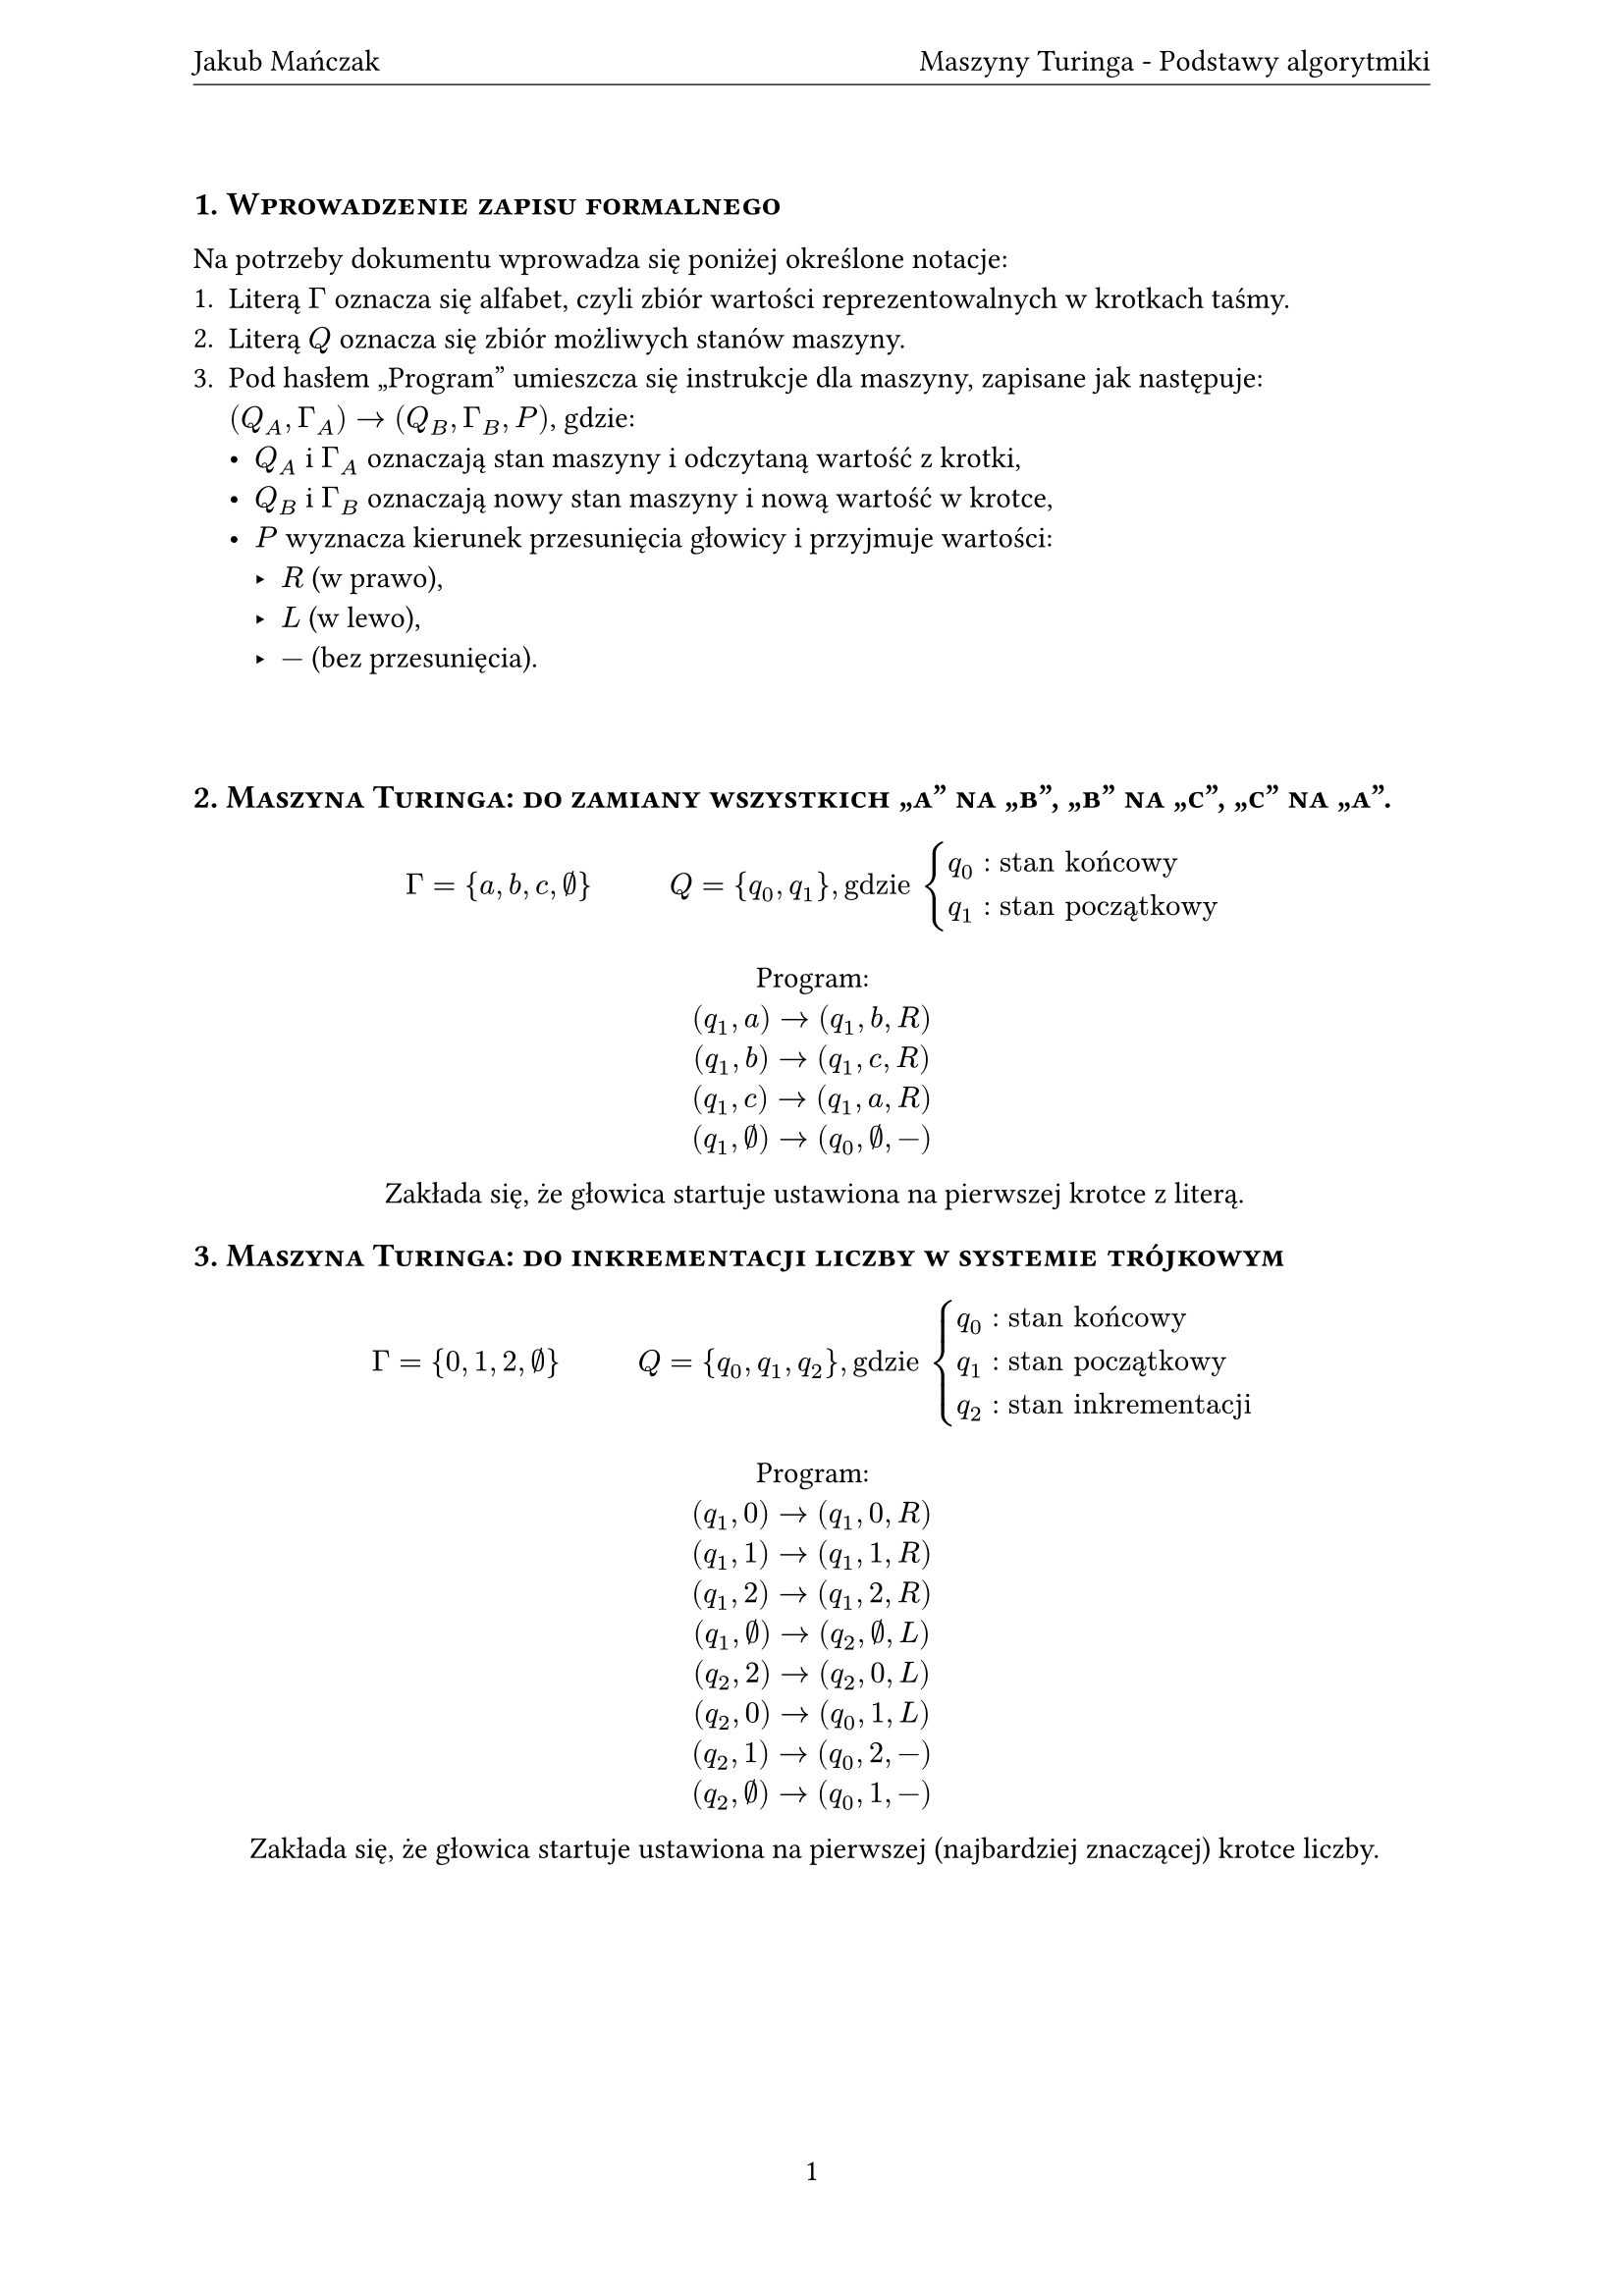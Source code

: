 #let title = "Maszyny Turinga - Podstawy algorytmiki"
#let author = "Jakub Mańczak"

#set text(lang: "pl")
#set document(title: title, author: author)
#set page(
  header: align(center + horizon)[
    #author #h(1fr) #title
    #v(-8pt)
    #line(length: 100%, stroke: .5pt)
  ],
  footer: align(center)[#context [#counter(page).display()]]
)
#set heading(numbering: "1.")
#set par(justify: true)
#show heading: it => [
  #set align(left)
  #set text(
    if it.level == 1 { 12pt } else { 11pt },
    weight: if it.level == 1 { 600 } else { 500 }
  )
  #block(smallcaps(if it.numbering != none {
    [#counter(heading).display(it.numbering) #it.body]
    v(6pt)
  } else {
    it.body
  }))
]

= Wprowadzenie zapisu formalnego

Na potrzeby dokumentu wprowadza się poniżej określone notacje:
+ Literą $Gamma$ oznacza się alfabet, czyli zbiór wartości reprezentowalnych w krotkach taśmy.
+ Literą $Q$ oznacza się zbiór możliwych stanów maszyny.
+ Pod hasłem „Program” umieszcza się instrukcje dla maszyny, zapisane jak następuje: \
  $(Q_A, Gamma _A) -> (Q_B, Gamma _B, P)$, gdzie:
  - $Q_A$ i $Gamma _A$ oznaczają stan maszyny i odczytaną wartość z krotki,
  - $Q_B$ i $Gamma _B$ oznaczają nowy stan maszyny i nową wartość w krotce,
  - $P$ wyznacza kierunek przesunięcia głowicy i przyjmuje wartości:
    - $R$ (w prawo),
    - $L$ (w lewo),
    - $-$ (bez przesunięcia).

#v(1cm)

= Maszyna Turinga: do zamiany wszystkich „a” na „b”, „b” na „c”, „c” na „a”.
$ Gamma = { a, b, c, #sym.nothing } #h(1cm) Q = { q_0, q_1 }, "gdzie" cases(
  q_0 colon "stan końcowy",
  q_1 colon "stan początkowy"
) $

#align(center)[
  Program: \
  $(q_1, a) -> (q_1, b, R)$ \
  $(q_1, b) -> (q_1, c, R)$ \
  $(q_1, c) -> (q_1, a, R)$ \
  $(q_1, #sym.nothing) -> (q_0, #sym.nothing, -)$

  Zakłada się, że głowica startuje ustawiona na pierwszej krotce z literą.
]

= Maszyna Turinga: do inkrementacji liczby w systemie trójkowym
$ Gamma = { 0, 1, 2, #sym.nothing } #h(1cm) Q = { q_0, q_1, q_2 }, "gdzie" cases(
  q_0 colon "stan końcowy",
  q_1 colon "stan początkowy",
  q_2 colon "stan inkrementacji",
) $

#align(center)[
  Program: \
  $(q_1, 0) -> (q_1, 0, R)$ \
  $(q_1, 1) -> (q_1, 1, R)$ \
  $(q_1, 2) -> (q_1, 2, R)$ \
  $(q_1, #sym.nothing) -> (q_2, #sym.nothing, L)$ \
  $(q_2, 2) -> (q_2, 0, L)$ \
  $(q_2, 0) -> (q_0, 1, L)$ \
  $(q_2, 1) -> (q_0, 2, -)$ \
  $(q_2, #sym.nothing) -> (q_0, 1, -)$

  Zakłada się, że głowica startuje ustawiona na pierwszej (najbardziej znaczącej) krotce liczby.
]

